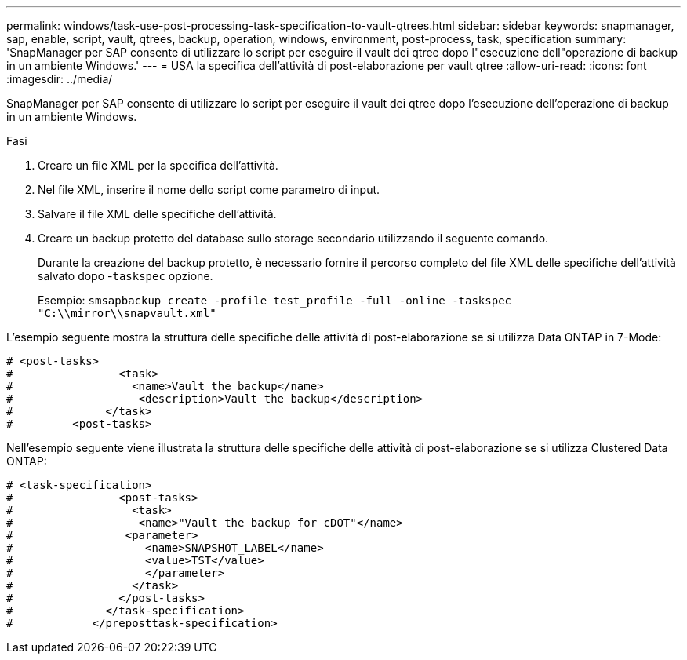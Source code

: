 ---
permalink: windows/task-use-post-processing-task-specification-to-vault-qtrees.html 
sidebar: sidebar 
keywords: snapmanager, sap, enable, script, vault, qtrees, backup, operation, windows, environment, post-process, task, specification 
summary: 'SnapManager per SAP consente di utilizzare lo script per eseguire il vault dei qtree dopo l"esecuzione dell"operazione di backup in un ambiente Windows.' 
---
= USA la specifica dell'attività di post-elaborazione per vault qtree
:allow-uri-read: 
:icons: font
:imagesdir: ../media/


[role="lead"]
SnapManager per SAP consente di utilizzare lo script per eseguire il vault dei qtree dopo l'esecuzione dell'operazione di backup in un ambiente Windows.

.Fasi
. Creare un file XML per la specifica dell'attività.
. Nel file XML, inserire il nome dello script come parametro di input.
. Salvare il file XML delle specifiche dell'attività.
. Creare un backup protetto del database sullo storage secondario utilizzando il seguente comando.
+
Durante la creazione del backup protetto, è necessario fornire il percorso completo del file XML delle specifiche dell'attività salvato dopo -`taskspec` opzione.

+
Esempio: `smsapbackup create -profile test_profile -full -online -taskspec "C:\\mirror\\snapvault.xml"`



L'esempio seguente mostra la struttura delle specifiche delle attività di post-elaborazione se si utilizza Data ONTAP in 7-Mode:

[listing]
----
# <post-tasks>
#                <task>
#                  <name>Vault the backup</name>
#                   <description>Vault the backup</description>
#              </task>
#         <post-tasks>
----
Nell'esempio seguente viene illustrata la struttura delle specifiche delle attività di post-elaborazione se si utilizza Clustered Data ONTAP:

[listing]
----
# <task-specification>
#                <post-tasks>
#                  <task>
#                   <name>"Vault the backup for cDOT"</name>
#                 <parameter>
#                    <name>SNAPSHOT_LABEL</name>
#                    <value>TST</value>
#                    </parameter>
#                  </task>
#                </post-tasks>
#              </task-specification>
#            </preposttask-specification>
----